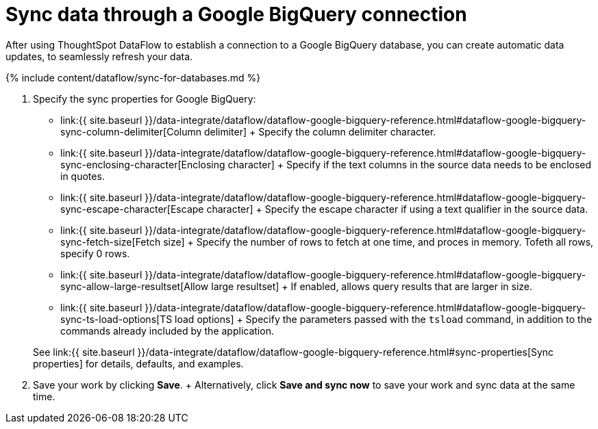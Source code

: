 = Sync data through a Google BigQuery connection
:last_updated: 7/03/2020


:toc: true

After using ThoughtSpot DataFlow to establish a connection to a Google BigQuery database, you can create automatic data updates, to seamlessly refresh your data.

{% include content/dataflow/sync-for-databases.md %}

. Specify the sync properties for Google BigQuery:
+
////
<details>
  <summary>See the <strong>Connection-specific sync properties</strong> screen</summary>
  <p><img src="../../images/dataflow-set-sync-properties-draft.png" alt="Enter sync details" /></p></details>

![Enter sync details]({{ site.baseurl }}/images/dataflow-google-bigquery-sync.png "Enter sync details")
////
 ** link:{{ site.baseurl }}/data-integrate/dataflow/dataflow-google-bigquery-reference.html#dataflow-google-bigquery-sync-column-delimiter[Column delimiter] + Specify the column delimiter character.
 ** link:{{ site.baseurl }}/data-integrate/dataflow/dataflow-google-bigquery-reference.html#dataflow-google-bigquery-sync-enclosing-character[Enclosing character] + Specify if the text columns in the source data needs to be enclosed in quotes.
 ** link:{{ site.baseurl }}/data-integrate/dataflow/dataflow-google-bigquery-reference.html#dataflow-google-bigquery-sync-escape-character[Escape character] + Specify the escape character if using a text qualifier in the source data.
 ** link:{{ site.baseurl }}/data-integrate/dataflow/dataflow-google-bigquery-reference.html#dataflow-google-bigquery-sync-fetch-size[Fetch size] + Specify the number of rows to fetch at one time, and proces in memory.
Tofeth all rows, specify 0 rows.
 ** link:{{ site.baseurl }}/data-integrate/dataflow/dataflow-google-bigquery-reference.html#dataflow-google-bigquery-sync-allow-large-resultset[Allow large resultset] + If enabled, allows query results that are larger in size.
 ** link:{{ site.baseurl }}/data-integrate/dataflow/dataflow-google-bigquery-reference.html#dataflow-google-bigquery-sync-ts-load-options[TS load options] + Specify the parameters passed with the `tsload` command, in addition to the commands already included by the application.

+
See link:{{ site.baseurl }}/data-integrate/dataflow/dataflow-google-bigquery-reference.html#sync-properties[Sync properties] for details, defaults, and examples.
. Save your work by clicking *Save*.
+ Alternatively, click *Save and sync now* to save your work and sync data at the same time.

